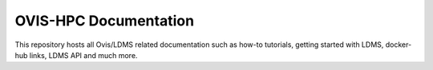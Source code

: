 OVIS-HPC Documentation
=======================================

This repository hosts all Ovis/LDMS related documentation such as how-to tutorials, getting started with LDMS, docker-hub links, LDMS API and much more.


